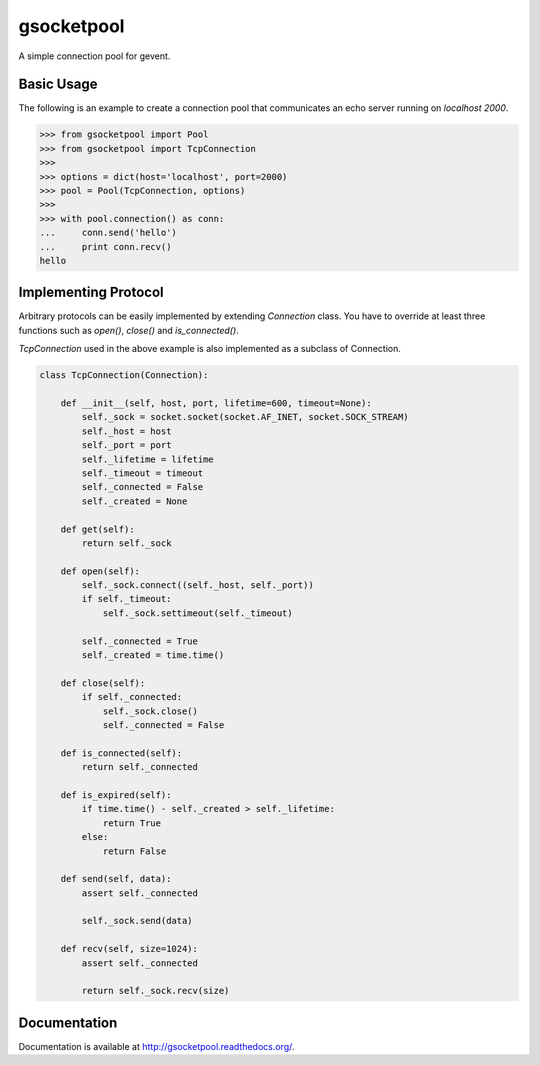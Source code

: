 gsocketpool
===========

.. image:: https://badge.fury.io/py/gsocketpool.png
    :target: http://badge.fury.io/py/gsocketpool

.. image:: https://travis-ci.org/studio-ousia/gsocketpool.png?branch=master
    :target: https://travis-ci.org/studio-ousia/gsocketpool

A simple connection pool for gevent.

Basic Usage
-----------

The following is an example to create a connection pool that communicates an echo server running on *localhost 2000*.

.. code-block:: python

    >>> from gsocketpool import Pool
    >>> from gsocketpool import TcpConnection
    >>> 
    >>> options = dict(host='localhost', port=2000)
    >>> pool = Pool(TcpConnection, options)
    >>> 
    >>> with pool.connection() as conn:
    ...     conn.send('hello')
    ...     print conn.recv()
    hello


Implementing Protocol
---------------------

Arbitrary protocols can be easily implemented by extending *Connection* class. You have to override at least three functions such as *open()*, *close()* and *is_connected()*.

*TcpConnection* used in the above example is also implemented as a subclass of Connection.

.. code-block:: python

    class TcpConnection(Connection):

        def __init__(self, host, port, lifetime=600, timeout=None):
            self._sock = socket.socket(socket.AF_INET, socket.SOCK_STREAM)
            self._host = host
            self._port = port
            self._lifetime = lifetime
            self._timeout = timeout
            self._connected = False
            self._created = None

        def get(self):
            return self._sock

        def open(self):
            self._sock.connect((self._host, self._port))
            if self._timeout:
                self._sock.settimeout(self._timeout)

            self._connected = True
            self._created = time.time()

        def close(self):
            if self._connected:
                self._sock.close()
                self._connected = False

        def is_connected(self):
            return self._connected

        def is_expired(self):
            if time.time() - self._created > self._lifetime:
                return True
            else:
                return False

        def send(self, data):
            assert self._connected

            self._sock.send(data)

        def recv(self, size=1024):
            assert self._connected

            return self._sock.recv(size)


Documentation
-------------
Documentation is available at http://gsocketpool.readthedocs.org/.
